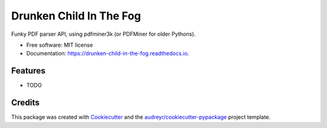 ========================
Drunken Child In The Fog
========================


.. image:: https://img.shields.io/pypi/v/drunken_child_in_the_fog.svg
        :target: https://pypi.python.org/pypi/drunken_child_in_the_fog

.. image:: https://img.shields.io/travis/mpasternak/drunken_child_in_the_fog.svg
        :target: https://travis-ci.org/mpasternak/drunken_child_in_the_fog

.. image:: https://readthedocs.org/projects/drunken-child-in-the-fog/badge/?version=latest
        :target: https://drunken-child-in-the-fog.readthedocs.io/en/latest/?badge=latest
        :alt: Documentation Status

.. image:: https://pyup.io/repos/github/mpasternak/drunken_child_in_the_fog/shield.svg
     :target: https://pyup.io/repos/github/mpasternak/drunken_child_in_the_fog/
     :alt: Updates


Funky PDF parser API, using pdfminer3k (or PDFMiner for older Pythons).


* Free software: MIT license
* Documentation: https://drunken-child-in-the-fog.readthedocs.io.


Features
--------

* TODO

Credits
---------

This package was created with Cookiecutter_ and the `audreyr/cookiecutter-pypackage`_ project template.

.. _Cookiecutter: https://github.com/audreyr/cookiecutter
.. _`audreyr/cookiecutter-pypackage`: https://github.com/audreyr/cookiecutter-pypackage

